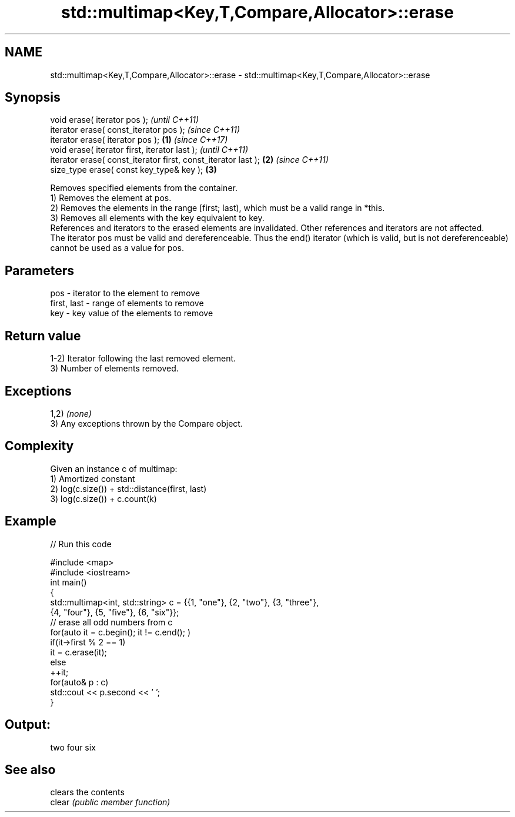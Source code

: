 .TH std::multimap<Key,T,Compare,Allocator>::erase 3 "2020.03.24" "http://cppreference.com" "C++ Standard Libary"
.SH NAME
std::multimap<Key,T,Compare,Allocator>::erase \- std::multimap<Key,T,Compare,Allocator>::erase

.SH Synopsis

  void erase( iterator pos );                                          \fI(until C++11)\fP
  iterator erase( const_iterator pos );                                \fI(since C++11)\fP
  iterator erase( iterator pos );                              \fB(1)\fP     \fI(since C++17)\fP
  void erase( iterator first, iterator last );                                       \fI(until C++11)\fP
  iterator erase( const_iterator first, const_iterator last );     \fB(2)\fP               \fI(since C++11)\fP
  size_type erase( const key_type& key );                              \fB(3)\fP

  Removes specified elements from the container.
  1) Removes the element at pos.
  2) Removes the elements in the range [first; last), which must be a valid range in *this.
  3) Removes all elements with the key equivalent to key.
  References and iterators to the erased elements are invalidated. Other references and iterators are not affected.
  The iterator pos must be valid and dereferenceable. Thus the end() iterator (which is valid, but is not dereferenceable) cannot be used as a value for pos.


.SH Parameters


  pos         - iterator to the element to remove
  first, last - range of elements to remove
  key         - key value of the elements to remove


.SH Return value

  1-2) Iterator following the last removed element.
  3) Number of elements removed.

.SH Exceptions

  1,2) \fI(none)\fP
  3) Any exceptions thrown by the Compare object.

.SH Complexity

  Given an instance c of multimap:
  1) Amortized constant
  2) log(c.size()) + std::distance(first, last)
  3) log(c.size()) + c.count(k)

.SH Example

  
// Run this code

    #include <map>
    #include <iostream>
    int main()
    {
        std::multimap<int, std::string> c = {{1, "one"}, {2, "two"}, {3, "three"},
                                        {4, "four"}, {5, "five"}, {6, "six"}};
        // erase all odd numbers from c
        for(auto it = c.begin(); it != c.end(); )
            if(it->first % 2 == 1)
                it = c.erase(it);
            else
                ++it;
        for(auto& p : c)
            std::cout << p.second << ' ';
    }

.SH Output:

    two four six


.SH See also


        clears the contents
  clear \fI(public member function)\fP




